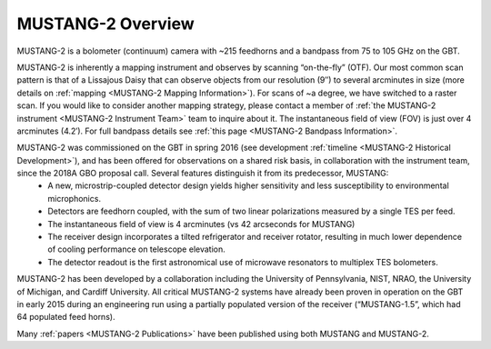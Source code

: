 ##################
MUSTANG-2 Overview
##################

MUSTANG-2 is a bolometer (continuum) camera with ~215 feedhorns and a bandpass from 75 to 105 GHz on the GBT. 

MUSTANG-2 is inherently a mapping instrument and observes by scanning “on-the-fly” (OTF). Our most common scan pattern is that of a Lissajous Daisy that can observe objects from our resolution (9″) to several arcminutes in size (more details on :ref:`mapping <MUSTANG-2 Mapping Information>`). For scans of ~a degree, we have switched to a raster scan. If you would like to consider another mapping strategy, please contact a member of :ref:`the MUSTANG-2 instrument <MUSTANG-2 Instrument Team>` team to inquire about it. The instantaneous field of view (FOV) is just over 4 arcminutes (4.2′). For full bandpass details see :ref:`this page <MUSTANG-2 Bandpass Information>`.

MUSTANG-2 was commissioned on the GBT in spring 2016 (see development :ref:`timeline <MUSTANG-2 Historical Development>`), and has been offered for observations on a shared risk basis, in collaboration with the instrument team, since the 2018A GBO proposal call. Several features distinguish it from its predecessor, MUSTANG:
	* A new, microstrip-coupled detector design yields higher sensitivity and less susceptibility to environmental microphonics.
	* Detectors are feedhorn coupled, with the sum of two linear polarizations measured by a single TES per feed.
	* The instantaneous field of view is 4 arcminutes (vs 42 arcseconds for MUSTANG)
	* The receiver design incorporates a tilted refrigerator and receiver rotator, resulting in much lower dependence of cooling performance on telescope elevation.
	* The detector readout is the first astronomical use of microwave resonators to multiplex TES bolometers.

MUSTANG-2 has been developed by a collaboration including the University of Pennsylvania, NIST, NRAO, the University of Michigan, and Cardiff University. All critical MUSTANG-2 systems have already been proven in operation on the GBT in early 2015 during an engineering run using a partially populated version of the receiver (“MUSTANG-1.5”, which had 64 populated feed horns).

Many :ref:`papers <MUSTANG-2 Publications>` have been published using both MUSTANG and MUSTANG-2. 
